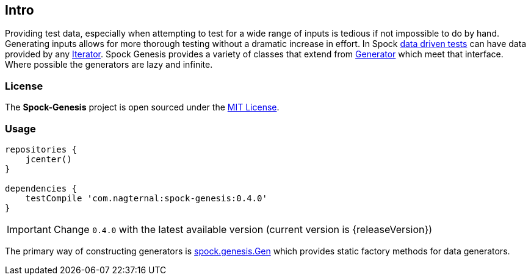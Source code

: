 == Intro

Providing test data, especially when attempting to test for a wide
range of inputs is tedious if not impossible to do by hand. Generating
inputs allows for more thorough testing without a dramatic increase in
effort. In Spock
http://spockframework.github.io/spock/docs/1.0/data_driven_testing.html[data
driven tests] can have data provided by any
http://docs.oracle.com/javase/7/docs/api/java/util/Iterator.html[Iterator]. Spock
Genesis provides a variety of classes that extend from
https://github.com/Bijnagte/spock-genesis/blob/master/src/main/groovy/spock/genesis/generators/Generator.groovy[Generator]
which meet that interface. Where possible the generators are lazy and
infinite.

=== License

The *Spock-Genesis* project is open sourced under the
https://github.com/Bijnagte/spock-genesis/blob/master/LICENSE.txt[MIT
License].

=== Usage

[source,groovy]
----
repositories {
    jcenter()
}

dependencies {
    testCompile 'com.nagternal:spock-genesis:0.4.0'
}
----

IMPORTANT: Change `0.4.0` with the latest available version (current
version is {releaseVersion})

The primary way of constructing generators is
https://github.com/Bijnagte/spock-genesis/blob/master/src/main/groovy/spock/genesis/Gen.groovy[spock.genesis.Gen]
which provides static factory methods for data generators.
